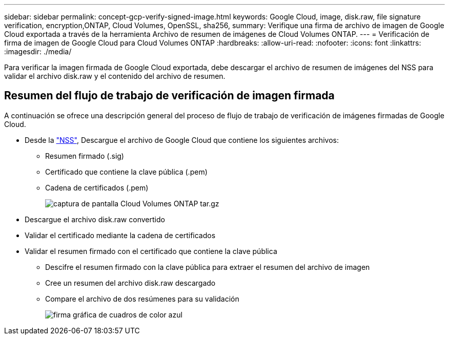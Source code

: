 ---
sidebar: sidebar 
permalink: concept-gcp-verify-signed-image.html 
keywords: Google Cloud, image, disk.raw, file signature verification, encryption,ONTAP, Cloud Volumes, OpenSSL, sha256, 
summary: Verifique una firma de archivo de imagen de Google Cloud exportada a través de la herramienta Archivo de resumen de imágenes de Cloud Volumes ONTAP. 
---
= Verificación de firma de imagen de Google Cloud para Cloud Volumes ONTAP
:hardbreaks:
:allow-uri-read: 
:nofooter: 
:icons: font
:linkattrs: 
:imagesdir: ./media/


[role="lead"]
Para verificar la imagen firmada de Google Cloud exportada, debe descargar el archivo de resumen de imágenes del NSS para validar el archivo disk.raw y el contenido del archivo de resumen.



== Resumen del flujo de trabajo de verificación de imagen firmada

A continuación se ofrece una descripción general del proceso de flujo de trabajo de verificación de imágenes firmadas de Google Cloud.

* Desde la https://mysupport.netapp.com/site/products/all/details/cloud-volumes-ontap/downloads-tab["NSS"^], Descargue el archivo de Google Cloud que contiene los siguientes archivos:
+
** Resumen firmado (.sig)
** Certificado que contiene la clave pública (.pem)
** Cadena de certificados (.pem)
+
image::screenshot_cloud_volumes_ontap_tar.gz.png[captura de pantalla Cloud Volumes ONTAP tar.gz]



* Descargue el archivo disk.raw convertido
* Validar el certificado mediante la cadena de certificados
* Validar el resumen firmado con el certificado que contiene la clave pública
+
** Descifre el resumen firmado con la clave pública para extraer el resumen del archivo de imagen
** Cree un resumen del archivo disk.raw descargado
** Compare el archivo de dos resúmenes para su validación
+
image::graphic_azure_check_signature.png[firma gráfica de cuadros de color azul]





